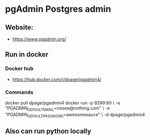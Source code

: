 * pgAdmin Postgres admin
** Website:
   - <https://www.pgadmin.org/>
** Run in docker
*** Docker hub
    - <https://hub.docker.com/r/dpage/pgadmin4/>
*** Commands
docker pull dpage/pgadmin4
docker run -p 9299:80 \
    -e "PGADMIN_DEFAULT_EMAIL=noone@nothing.com" \
    -e "PGADMIN_DEFAULT_PASSWORD=awesomesauce" \
    -d dpage/pgadmin4
** Also can run python locally
